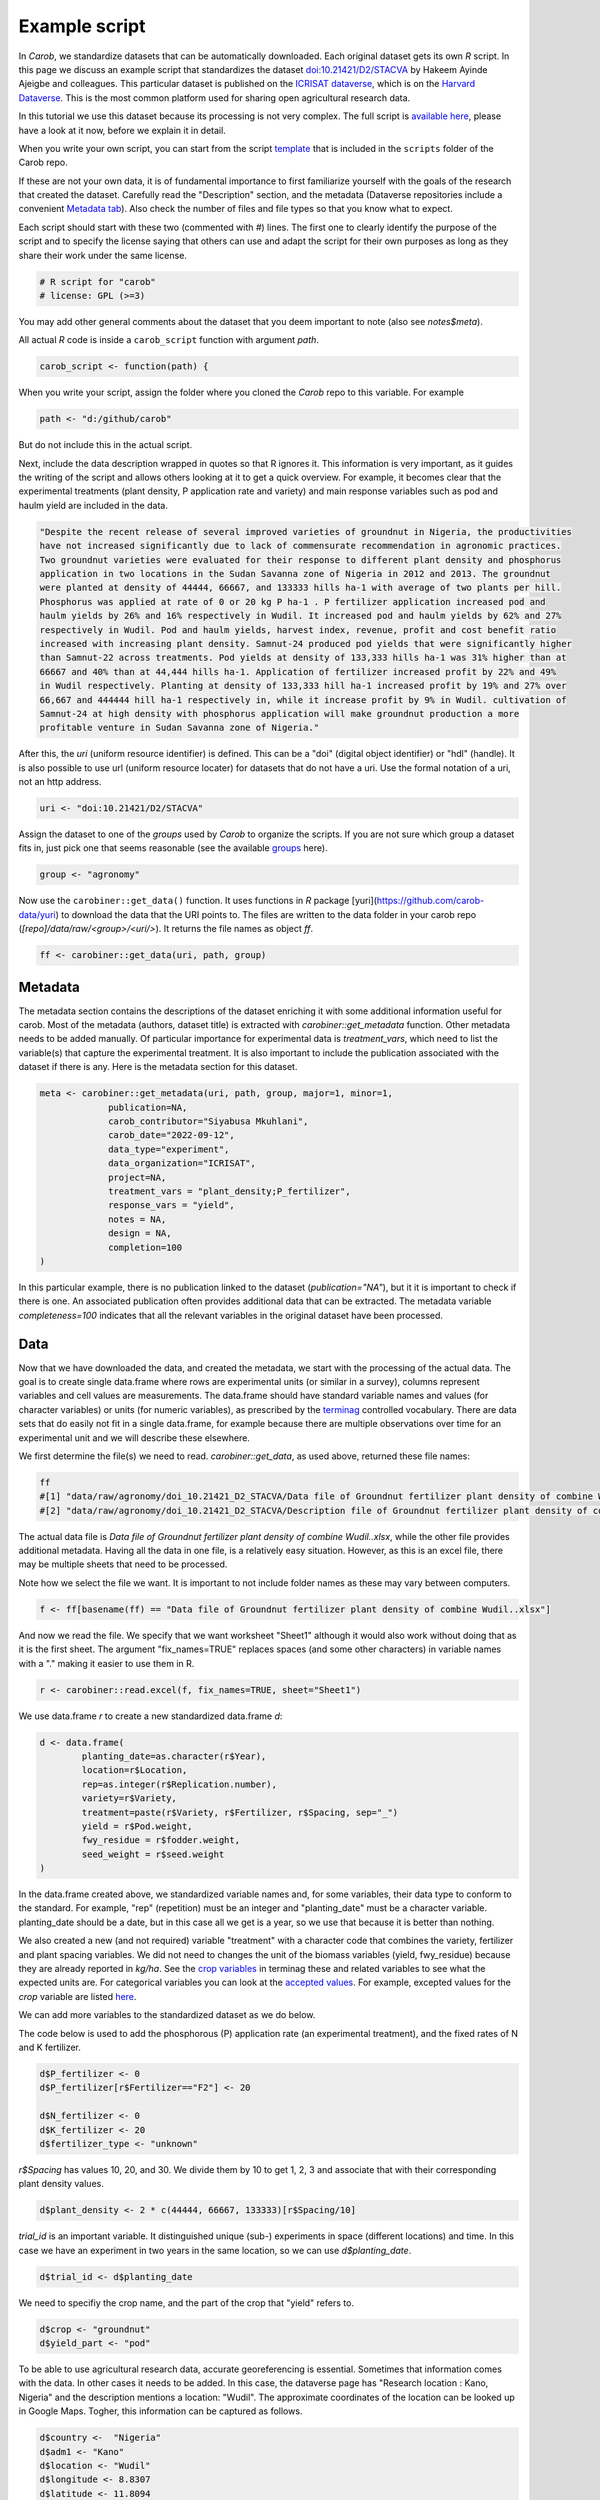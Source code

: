 Example script
==============


In *Carob*, we standardize datasets that can be automatically downloaded. Each original dataset gets its own *R* script. In this page we discuss an example script that standardizes the dataset `doi:10.21421/D2/STACVA <https://dataverse.icrisat.org/dataset.xhtml?persistentId=doi:10.21421/D2/STACVA>`__  by Hakeem Ayinde Ajeigbe and colleagues. This particular dataset is published on the `ICRISAT dataverse <https://dataverse.icrisat.org/>`__, which is on the `Harvard Dataverse <https://dataverse.harvard.edu/>`__. This is the most common platform used for sharing open agricultural research data.  

In this tutorial we use this dataset because its processing is not very complex. The full script is `available here  <https://raw.githubusercontent.com/carob-data/carob/refs/heads/master/scripts/agronomy/doi_10.21421_D2_STACVA.R>`__, please have a look at it now, before we explain it in detail.

When you write your own script, you can start from the script `template <https://github.com/carob-data/carob/blob/master/scripts/_template.R>`__
that is included in the ``scripts`` folder of the Carob repo.

If these are not your own data, it is of fundamental importance to first familiarize yourself with the goals of the research that created the dataset. Carefully read the "Description" section, and the metadata (Dataverse repositories include a convenient `Metadata
tab <https://dataverse.icrisat.org/dataset.xhtml?persistentId=doi:10.21421/D2/STACVA#datasetForm:tabView:metadataMapTab>`__). Also check the number of files and file types so that you know what to expect.

Each script should start with these two (commented with `#`) lines. The first one to clearly identify the purpose of the script and to specify the license saying that others can use and adapt the script for their own purposes as long as they share their work under the same license. 

.. code:: r

   # R script for "carob"
   # license: GPL (>=3)


You may add other general comments about the dataset that you deem important to note (also see `notes$meta`).

All actual *R* code is inside a ``carob_script`` function with argument `path`.

.. code:: r

   carob_script <- function(path) {

When you write your script, assign the folder where you cloned the *Carob* repo to this variable. For example 

.. code:: r
 
   path <- "d:/github/carob" 


But do not include this in the actual script. 

Next, include the data description wrapped in quotes so that R ignores it. This information is very important, as it guides the writing of the script and allows others looking at it to get a quick overview. For example, it becomes clear that the experimental treatments (plant density, P application rate and variety) and main response variables such as pod and haulm yield are included in the data. 

.. code:: r

	"Despite the recent release of several improved varieties of groundnut in Nigeria, the productivities
	have not increased significantly due to lack of commensurate recommendation in agronomic practices. 
	Two groundnut varieties were evaluated for their response to different plant density and phosphorus
	application in two locations in the Sudan Savanna zone of Nigeria in 2012 and 2013. The groundnut
	were planted at density of 44444, 66667, and 133333 hills ha-1 with average of two plants per hill. 
	Phosphorus was applied at rate of 0 or 20 kg P ha-1 . P fertilizer application increased pod and 
	haulm yields by 26% and 16% respectively in Wudil. It increased pod and haulm yields by 62% and 27%
	respectively in Wudil. Pod and haulm yields, harvest index, revenue, profit and cost benefit ratio
	increased with increasing plant density. Samnut-24 produced pod yields that were significantly higher
	than Samnut-22 across treatments. Pod yields at density of 133,333 hills ha-1 was 31% higher than at
	66667 and 40% than at 44,444 hills ha-1. Application of fertilizer increased profit by 22% and 49%
	in Wudil respectively. Planting at density of 133,333 hill ha-1 increased profit by 19% and 27% over
	66,667 and 444444 hill ha-1 respectively in, while it increase profit by 9% in Wudil. cultivation of
	Samnut-24 at high density with phosphorus application will make groundnut production a more 
	profitable venture in Sudan Savanna zone of Nigeria."



After this, the `uri` (uniform resource identifier) is defined. This can be a "doi" (digital object identifier) or "hdl" (handle). It is also possible to use url (uniform resource locater) for datasets that do not have a uri. Use the formal notation of a uri, not an http address. 

.. code:: r

   uri <- "doi:10.21421/D2/STACVA"


Assign the dataset to one of the *groups* used by *Carob* to organize the scripts. If you are not sure which group a dataset fits in, just pick one that seems reasonable (see the available `groups <https://carob-data.org/data.html>`__ here). 

.. code:: r

   group <- "agronomy"


Now use the ``carobiner::get_data()`` function. It uses functions in *R* package [yuri](https://github.com/carob-data/yuri) to download the data that the URI points to. The files are written to the data folder in your carob repo (`[repo]/data/raw/<group>/<uri/>`). It returns the file names as object `ff`. 

.. code:: r

   ff <- carobiner::get_data(uri, path, group)


Metadata
--------

The metadata section contains the descriptions of the dataset enriching it with some additional information useful for carob. Most of the metadata (authors, dataset title) is extracted with `carobiner::get_metadata` function. Other metadata needs to be added manually. Of particular importance for experimental data is `treatment_vars`, which need to list the variable(s) that capture the experimental treatment. It is also important to include the publication associated with the dataset if there is any. Here is the metadata section for this dataset.

.. code:: r

   meta <- carobiner::get_metadata(uri, path, group, major=1, minor=1,
		publication=NA,
		carob_contributor="Siyabusa Mkuhlani",
		carob_date="2022-09-12",
		data_type="experiment",
		data_organization="ICRISAT",
		project=NA,
		treatment_vars = "plant_density;P_fertilizer",
		response_vars = "yield",
		notes = NA,
		design = NA,
		completion=100
   )

In this particular example, there is no publication linked to the dataset (`publication="NA"`), but it it is important to check if there is one. An associated publication often provides additional data that can be extracted. The metadata variable `completeness=100` indicates that all the relevant variables in the original dataset have been processed.


Data
----

Now that we have downloaded the data, and created the metadata, we start with the processing of the actual data. The goal is to create single data.frame where rows are experimental units (or similar in a survey), columns represent variables and cell values are measurements. The data.frame should have standard variable names and values (for character variables) or units (for numeric variables), as prescribed by the `terminag <https://github.com/carob-data/terminag>`__ controlled vocabulary. There are data sets that do easily not fit in a single data.frame, for example because there are multiple observations over time for an experimental unit and we will describe these elsewhere. 

We first determine the file(s) we need to read. `carobiner::get_data`, as used above, returned these file names:

.. code:: r

   ff 
   #[1] "data/raw/agronomy/doi_10.21421_D2_STACVA/Data file of Groundnut fertilizer plant density of combine Wudil..xlsx"      
   #[2] "data/raw/agronomy/doi_10.21421_D2_STACVA/Description file of Groundnut fertilizer plant density of combine Wudil.docx"


The actual data file is *Data file of Groundnut fertilizer plant density of combine Wudil..xlsx*, while the other file provides additional metadata. Having all the data in one file, is a relatively easy situation. However, as this is an excel file, there may be multiple sheets that need to be processed. 

Note how we select the file we want. It is important to not include folder names as these may vary between computers. 

.. code:: r

   f <- ff[basename(ff) == "Data file of Groundnut fertilizer plant density of combine Wudil..xlsx"]


And now we read the file. We specify that we want worksheet "Sheet1" although it would also work without doing that as it is the first sheet. The argument "fix_names=TRUE" replaces spaces (and some other characters) in variable names with a "." making it easier to use them in R.

.. code:: r

  	r <- carobiner::read.excel(f, fix_names=TRUE, sheet="Sheet1")


We use data.frame `r` to create a new standardized data.frame `d`:

.. code:: r

	d <- data.frame(
		planting_date=as.character(r$Year),
		location=r$Location,
		rep=as.integer(r$Replication.number),
		variety=r$Variety,
		treatment=paste(r$Variety, r$Fertilizer, r$Spacing, sep="_")
		yield = r$Pod.weight,
		fwy_residue = r$fodder.weight,
		seed_weight = r$seed.weight
	)


In the data.frame created above, we standardized variable names and, for some variables, their data type to conform to the standard. For example, "rep" (repetition) must be an integer and "planting_date" must be a character variable. planting_date should be a date, but in this case all we get is a year, so we use that because it is better than nothing. 

We also created a new (and not required) variable "treatment" with a character code that combines the variety, fertilizer and plant spacing variables. We did not need to changes the unit of the biomass variables (yield, fwy_residue) because they are already reported in `kg/ha`. See the `crop variables <https://github.com/carob-data/terminag/blob/main/variables/variables_crop.csv>`__ in terminag these and related variables to see what the expected units are. For categorical variables you can look at the `accepted values <https://github.com/carob-data/terminag/tree/main/values>`__. For example, excepted values for the `crop` variable are listed `here  <https://github.com/carob-data/terminag/blob/main/values/values_crop.csv>`__.

We can add more variables to the standardized dataset as we do below. 

The code below is used to add the phosphorous (P) application rate (an experimental treatment), and the fixed rates of N and K fertilizer. 

.. code:: r

	d$P_fertilizer <- 0
	d$P_fertilizer[r$Fertilizer=="F2"] <- 20

	d$N_fertilizer <- 0
	d$K_fertilizer <- 20
	d$fertilizer_type <- "unknown"


`r$Spacing` has values 10, 20, and 30. We divide them by 10 to get 1, 2, 3 and associate that with their corresponding plant density values.

.. code:: r

	d$plant_density <- 2 * c(44444, 66667, 133333)[r$Spacing/10]


`trial_id` is an important variable. It distinguished unique (sub-) experiments in space (different locations) and time. In this case we have an experiment in two years in the same location, so we can use `d$planting_date`.

.. code:: r

	d$trial_id <- d$planting_date


We need to specifiy the crop name, and the part of the crop that "yield" refers to. 

.. code:: r

	d$crop <- "groundnut"
	d$yield_part <- "pod"


To be able to use agricultural research data, accurate georeferencing is essential. Sometimes that information comes with the data. In other cases it needs to be added. In this case, the dataverse page has "Research location : Kano, Nigeria" and the description mentions a location: "Wudil". The approximate coordinates of the location can be looked up in Google Maps. Togher, this information can be captured as follows.

.. code:: r

	d$country <-  "Nigeria"
	d$adm1 <- "Kano"
	d$location <- "Wudil"
	d$longitude <- 8.8307
	d$latitude <- 11.8094
	d$geo_from_source <- FALSE


The following three logical (Boolean) variables are also required. You can use `NA` if you are not sure if a crop was irrigated or if the experiment was on-farm. 

.. code:: r
	 
	d$on_farm <- NA
	d$is_survey <- FALSE
	d$irrigated <- NA


The last line of the script should always be `carobiner::write_files`. 

.. code:: r

	carobiner::write_files(meta, d, path=path)


This function check for compliance with the standard and if there are no required variables missing. It also writes the standardized version to the  `data/agronomy/clean/doi_10_21421_D2_STACVA` folder in your clone of the *Carob* repo. 




Once you have finished the script, you should test it by running the entire function by running 

.. code:: r

    carob_script(path)
    #TRUE 
	
If this returns ``TRUE`` then congratulations, your script works!


